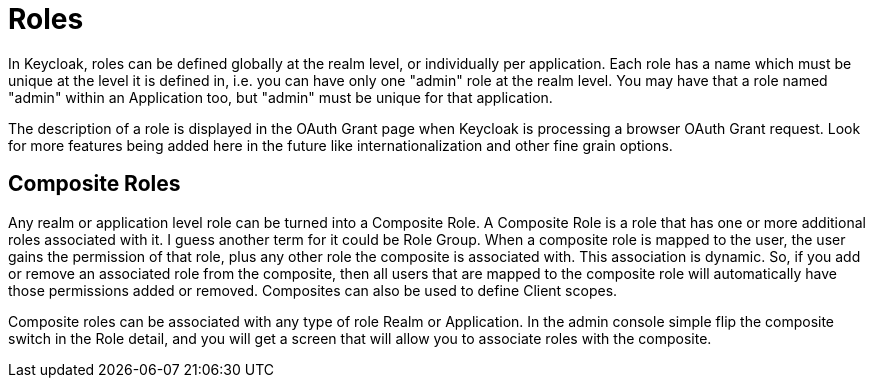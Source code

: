 = Roles

In Keycloak, roles can be defined globally at the realm level, or individually per application.
Each role has a name which must be unique at the level it is defined in, i.e.
you can have only one "admin" role at the realm level.
You may have that a role named "admin" within an Application too, but "admin" must be unique for that application. 

The description of a role is displayed in the OAuth Grant page when Keycloak is processing a browser OAuth Grant request.
Look for more features being added here in the future like internationalization and other fine grain options. 

== Composite Roles

Any realm or application level role can be turned into a Composite Role.
A Composite Role is a role that has one or more additional roles associated with it.
I guess another term for it could be Role Group.
When a composite role is mapped to the user, the user gains the permission of that role, plus any other role the composite is associated with.
This association is dynamic.
So, if you add  or remove an associated role from the composite, then all users that are mapped to the composite role will automatically have those permissions added or removed.
Composites can also be used to define Client scopes. 

Composite roles can be associated with any type of role Realm or Application.
In the admin console simple flip the composite switch in the Role detail, and you will get a screen that will allow you to associate roles with the composite. 
